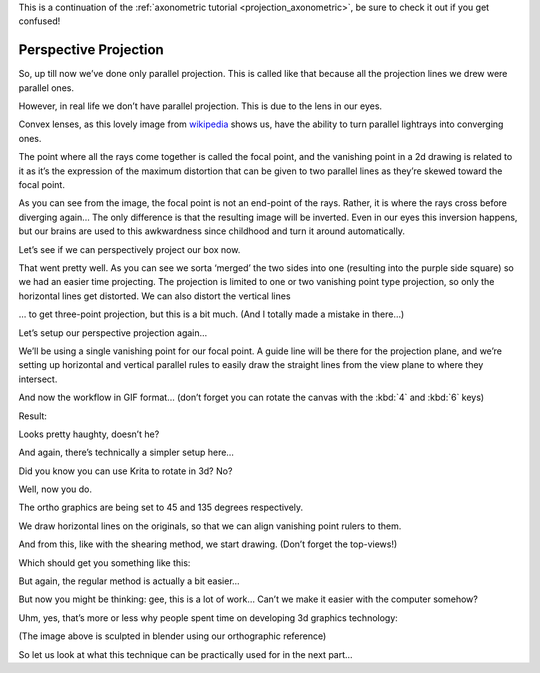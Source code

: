 .. meta::
   :description:
        Perspective projection.

.. metadata-placeholder

   :authors: - Wolthera van Hövell tot Westerflier <griffinvalley@gmail.com>
   :license: GNU free documentation license 1.3 or later.
   
This is a continuation of the :ref:`axonometric tutorial <projection_axonometric>`, be sure to check it out if you get confused! 

.. index:: Projection, Perspective, Perspective Projection
.. _projection_perspective:

Perspective Projection
----------------------

So, up till now we’ve done only parallel projection. This is called like that because all the projection lines we drew were parallel ones.

However, in real life we don’t have parallel projection. This is due to the lens in our eyes.

.. image:: /images/category_projection/Projection_Lens1_from_wikipedia.svg 
   :align: center

Convex lenses, as this lovely image from `wikipedia <https://en.wikipedia.org/wiki/Lens_%28optics%29>`_ shows us, have the ability to turn parallel lightrays into converging ones.

The point where all the rays come together is called the focal point, and the vanishing point in a 2d drawing is related to it as it’s the expression of the maximum distortion that can be given to two parallel lines as they’re skewed toward the focal point.

As you can see from the image, the focal point is not an end-point of the rays. Rather, it is where the rays cross before diverging again… The only difference is that the resulting image will be inverted. Even in our eyes this inversion happens, but our brains are used to this awkwardness since childhood and turn it around automatically.

Let’s see if we can perspectively project our box now.

.. image:: /images/category_projection/projection-cube_12.svg 
   :align: center

That went pretty well. As you can see we sorta ‘merged’ the two sides into one (resulting into the purple side square) so we had an easier time projecting. The projection is limited to one or two vanishing point type projection, so only the horizontal lines get distorted. We can also distort the vertical lines

.. image:: /images/category_projection/projection-cube_13.svg 
   :align: center

… to get three-point projection, but this is a bit much. (And I totally made a mistake in there…)

Let’s setup our perspective projection again…

.. image:: /images/category_projection/projection_image_31.png 
   :align: center

We’ll be using a single vanishing point for our focal point. A guide line will be there for the projection plane, and we’re setting up horizontal and vertical parallel rules to easily draw the straight lines from the view plane to where they intersect.

And now the workflow in GIF format… (don’t forget you can rotate the canvas with the :kbd:`4` and :kbd:`6` keys)

.. image:: /images/category_projection/projection_animation_03.gif 
   :align: center

Result:

.. image:: /images/category_projection/projection_image_32.png
   :align: center

Looks pretty haughty, doesn’t he?

And again, there’s technically a simpler setup here…

Did you know you can use Krita to rotate in 3d? No?

.. image:: /images/category_projection/projection_image_33.png
   :align: center

Well, now you do.

The ortho graphics are being set to 45 and 135 degrees respectively.

We draw horizontal lines on the originals, so that we can align vanishing point rulers to them.

.. image:: /images/category_projection/projection_image_34.png
   :align: center

And from this, like with the shearing method, we start drawing. (Don’t forget the top-views!)

Which should get you something like this:

.. image:: /images/category_projection/projection_image_35.png
   :align: center

But again, the regular method is actually a bit easier...

But now you might be thinking: gee, this is a lot of work… Can’t we make it easier with the computer somehow?

Uhm, yes, that’s more or less why people spent time on developing 3d graphics technology:

.. image:: /images/category_projection/projection_image_36.png
   :align: center

.. image:: /images/category_projection/projection_image_37.png
   :align: center

(The image above is sculpted in blender using our orthographic reference)

So let us look at what this technique can be practically used for in the next part...
